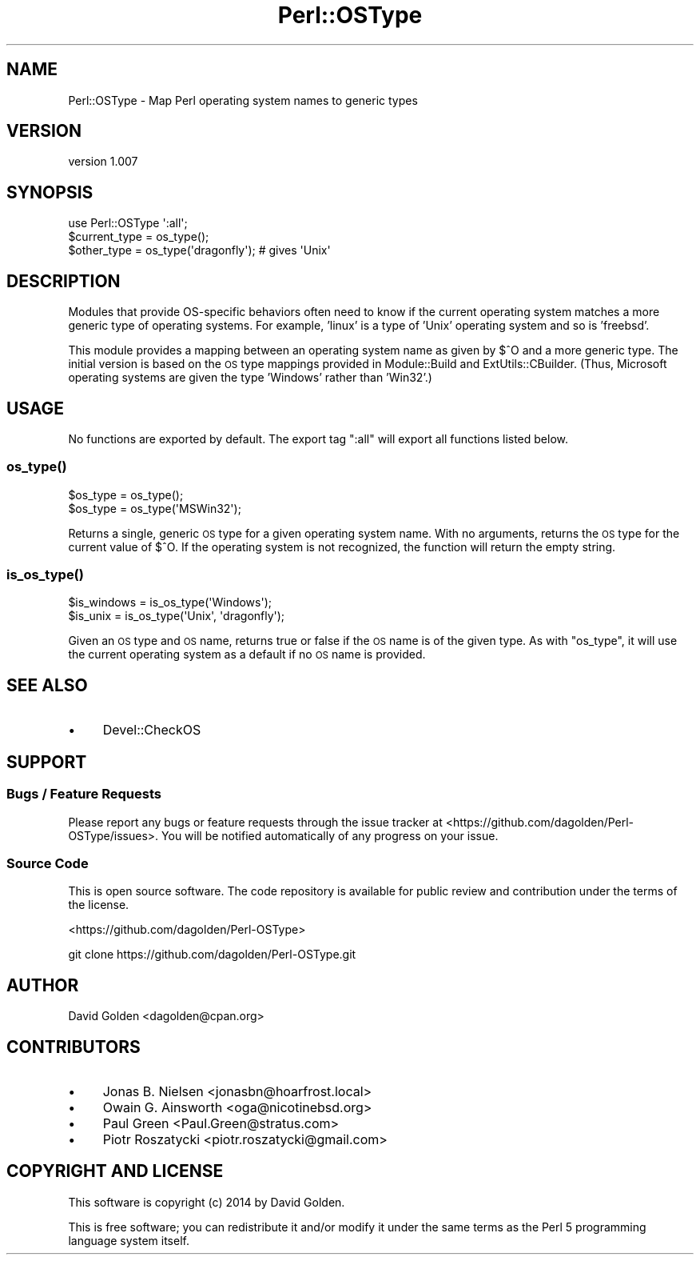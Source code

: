 .\" Automatically generated by Pod::Man 2.28 (Pod::Simple 3.28)
.\"
.\" Standard preamble:
.\" ========================================================================
.de Sp \" Vertical space (when we can't use .PP)
.if t .sp .5v
.if n .sp
..
.de Vb \" Begin verbatim text
.ft CW
.nf
.ne \\$1
..
.de Ve \" End verbatim text
.ft R
.fi
..
.\" Set up some character translations and predefined strings.  \*(-- will
.\" give an unbreakable dash, \*(PI will give pi, \*(L" will give a left
.\" double quote, and \*(R" will give a right double quote.  \*(C+ will
.\" give a nicer C++.  Capital omega is used to do unbreakable dashes and
.\" therefore won't be available.  \*(C` and \*(C' expand to `' in nroff,
.\" nothing in troff, for use with C<>.
.tr \(*W-
.ds C+ C\v'-.1v'\h'-1p'\s-2+\h'-1p'+\s0\v'.1v'\h'-1p'
.ie n \{\
.    ds -- \(*W-
.    ds PI pi
.    if (\n(.H=4u)&(1m=24u) .ds -- \(*W\h'-12u'\(*W\h'-12u'-\" diablo 10 pitch
.    if (\n(.H=4u)&(1m=20u) .ds -- \(*W\h'-12u'\(*W\h'-8u'-\"  diablo 12 pitch
.    ds L" ""
.    ds R" ""
.    ds C` ""
.    ds C' ""
'br\}
.el\{\
.    ds -- \|\(em\|
.    ds PI \(*p
.    ds L" ``
.    ds R" ''
.    ds C`
.    ds C'
'br\}
.\"
.\" Escape single quotes in literal strings from groff's Unicode transform.
.ie \n(.g .ds Aq \(aq
.el       .ds Aq '
.\"
.\" If the F register is turned on, we'll generate index entries on stderr for
.\" titles (.TH), headers (.SH), subsections (.SS), items (.Ip), and index
.\" entries marked with X<> in POD.  Of course, you'll have to process the
.\" output yourself in some meaningful fashion.
.\"
.\" Avoid warning from groff about undefined register 'F'.
.de IX
..
.nr rF 0
.if \n(.g .if rF .nr rF 1
.if (\n(rF:(\n(.g==0)) \{
.    if \nF \{
.        de IX
.        tm Index:\\$1\t\\n%\t"\\$2"
..
.        if !\nF==2 \{
.            nr % 0
.            nr F 2
.        \}
.    \}
.\}
.rr rF
.\"
.\" Accent mark definitions (@(#)ms.acc 1.5 88/02/08 SMI; from UCB 4.2).
.\" Fear.  Run.  Save yourself.  No user-serviceable parts.
.    \" fudge factors for nroff and troff
.if n \{\
.    ds #H 0
.    ds #V .8m
.    ds #F .3m
.    ds #[ \f1
.    ds #] \fP
.\}
.if t \{\
.    ds #H ((1u-(\\\\n(.fu%2u))*.13m)
.    ds #V .6m
.    ds #F 0
.    ds #[ \&
.    ds #] \&
.\}
.    \" simple accents for nroff and troff
.if n \{\
.    ds ' \&
.    ds ` \&
.    ds ^ \&
.    ds , \&
.    ds ~ ~
.    ds /
.\}
.if t \{\
.    ds ' \\k:\h'-(\\n(.wu*8/10-\*(#H)'\'\h"|\\n:u"
.    ds ` \\k:\h'-(\\n(.wu*8/10-\*(#H)'\`\h'|\\n:u'
.    ds ^ \\k:\h'-(\\n(.wu*10/11-\*(#H)'^\h'|\\n:u'
.    ds , \\k:\h'-(\\n(.wu*8/10)',\h'|\\n:u'
.    ds ~ \\k:\h'-(\\n(.wu-\*(#H-.1m)'~\h'|\\n:u'
.    ds / \\k:\h'-(\\n(.wu*8/10-\*(#H)'\z\(sl\h'|\\n:u'
.\}
.    \" troff and (daisy-wheel) nroff accents
.ds : \\k:\h'-(\\n(.wu*8/10-\*(#H+.1m+\*(#F)'\v'-\*(#V'\z.\h'.2m+\*(#F'.\h'|\\n:u'\v'\*(#V'
.ds 8 \h'\*(#H'\(*b\h'-\*(#H'
.ds o \\k:\h'-(\\n(.wu+\w'\(de'u-\*(#H)/2u'\v'-.3n'\*(#[\z\(de\v'.3n'\h'|\\n:u'\*(#]
.ds d- \h'\*(#H'\(pd\h'-\w'~'u'\v'-.25m'\f2\(hy\fP\v'.25m'\h'-\*(#H'
.ds D- D\\k:\h'-\w'D'u'\v'-.11m'\z\(hy\v'.11m'\h'|\\n:u'
.ds th \*(#[\v'.3m'\s+1I\s-1\v'-.3m'\h'-(\w'I'u*2/3)'\s-1o\s+1\*(#]
.ds Th \*(#[\s+2I\s-2\h'-\w'I'u*3/5'\v'-.3m'o\v'.3m'\*(#]
.ds ae a\h'-(\w'a'u*4/10)'e
.ds Ae A\h'-(\w'A'u*4/10)'E
.    \" corrections for vroff
.if v .ds ~ \\k:\h'-(\\n(.wu*9/10-\*(#H)'\s-2\u~\d\s+2\h'|\\n:u'
.if v .ds ^ \\k:\h'-(\\n(.wu*10/11-\*(#H)'\v'-.4m'^\v'.4m'\h'|\\n:u'
.    \" for low resolution devices (crt and lpr)
.if \n(.H>23 .if \n(.V>19 \
\{\
.    ds : e
.    ds 8 ss
.    ds o a
.    ds d- d\h'-1'\(ga
.    ds D- D\h'-1'\(hy
.    ds th \o'bp'
.    ds Th \o'LP'
.    ds ae ae
.    ds Ae AE
.\}
.rm #[ #] #H #V #F C
.\" ========================================================================
.\"
.IX Title "Perl::OSType 3"
.TH Perl::OSType 3 "2014-05-26" "perl v5.20.0" "Perl Programmers Reference Guide"
.\" For nroff, turn off justification.  Always turn off hyphenation; it makes
.\" way too many mistakes in technical documents.
.if n .ad l
.nh
.SH "NAME"
Perl::OSType \- Map Perl operating system names to generic types
.SH "VERSION"
.IX Header "VERSION"
version 1.007
.SH "SYNOPSIS"
.IX Header "SYNOPSIS"
.Vb 1
\&  use Perl::OSType \*(Aq:all\*(Aq;
\&
\&  $current_type = os_type();
\&  $other_type = os_type(\*(Aqdragonfly\*(Aq); # gives \*(AqUnix\*(Aq
.Ve
.SH "DESCRIPTION"
.IX Header "DESCRIPTION"
Modules that provide OS-specific behaviors often need to know if
the current operating system matches a more generic type of
operating systems. For example, 'linux' is a type of 'Unix' operating system
and so is 'freebsd'.
.PP
This module provides a mapping between an operating system name as given by
\&\f(CW$^O\fR and a more generic type.  The initial version is based on the \s-1OS\s0 type
mappings provided in Module::Build and ExtUtils::CBuilder.  (Thus,
Microsoft operating systems are given the type 'Windows' rather than 'Win32'.)
.SH "USAGE"
.IX Header "USAGE"
No functions are exported by default. The export tag \*(L":all\*(R" will export
all functions listed below.
.SS "\fIos_type()\fP"
.IX Subsection "os_type()"
.Vb 2
\&  $os_type = os_type();
\&  $os_type = os_type(\*(AqMSWin32\*(Aq);
.Ve
.PP
Returns a single, generic \s-1OS\s0 type for a given operating system name.  With no
arguments, returns the \s-1OS\s0 type for the current value of \f(CW$^O\fR.  If the
operating system is not recognized, the function will return the empty string.
.SS "\fIis_os_type()\fP"
.IX Subsection "is_os_type()"
.Vb 2
\&  $is_windows = is_os_type(\*(AqWindows\*(Aq);
\&  $is_unix    = is_os_type(\*(AqUnix\*(Aq, \*(Aqdragonfly\*(Aq);
.Ve
.PP
Given an \s-1OS\s0 type and \s-1OS\s0 name, returns true or false if the \s-1OS\s0 name is of the
given type.  As with \f(CW\*(C`os_type\*(C'\fR, it will use the current operating system as a
default if no \s-1OS\s0 name is provided.
.SH "SEE ALSO"
.IX Header "SEE ALSO"
.IP "\(bu" 4
Devel::CheckOS
.SH "SUPPORT"
.IX Header "SUPPORT"
.SS "Bugs / Feature Requests"
.IX Subsection "Bugs / Feature Requests"
Please report any bugs or feature requests through the issue tracker
at <https://github.com/dagolden/Perl\-OSType/issues>.
You will be notified automatically of any progress on your issue.
.SS "Source Code"
.IX Subsection "Source Code"
This is open source software.  The code repository is available for
public review and contribution under the terms of the license.
.PP
<https://github.com/dagolden/Perl\-OSType>
.PP
.Vb 1
\&  git clone https://github.com/dagolden/Perl\-OSType.git
.Ve
.SH "AUTHOR"
.IX Header "AUTHOR"
David Golden <dagolden@cpan.org>
.SH "CONTRIBUTORS"
.IX Header "CONTRIBUTORS"
.IP "\(bu" 4
Jonas B. Nielsen <jonasbn@hoarfrost.local>
.IP "\(bu" 4
Owain G. Ainsworth <oga@nicotinebsd.org>
.IP "\(bu" 4
Paul Green <Paul.Green@stratus.com>
.IP "\(bu" 4
Piotr Roszatycki <piotr.roszatycki@gmail.com>
.SH "COPYRIGHT AND LICENSE"
.IX Header "COPYRIGHT AND LICENSE"
This software is copyright (c) 2014 by David Golden.
.PP
This is free software; you can redistribute it and/or modify it under
the same terms as the Perl 5 programming language system itself.
